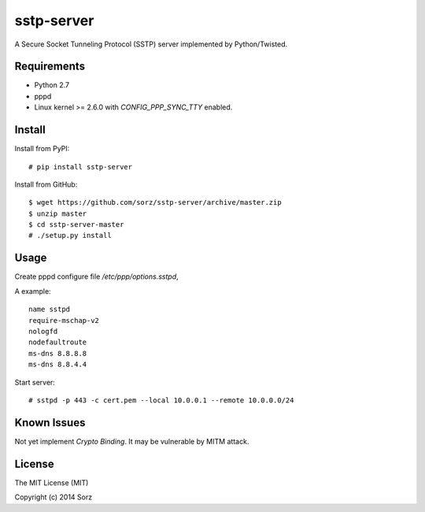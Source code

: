sstp-server
============
|PyPI version|

A Secure Socket Tunneling Protocol (SSTP) server implemented by Python/Twisted.


Requirements
------------

* Python 2.7
* pppd
* Linux kernel >= 2.6.0 with `CONFIG_PPP_SYNC_TTY` enabled.

Install
-------

Install from PyPI:
::

    # pip install sstp-server


Install from GitHub:
::

    $ wget https://github.com/sorz/sstp-server/archive/master.zip
    $ unzip master
    $ cd sstp-server-master
    # ./setup.py install


Usage
-----

Create pppd configure file `/etc/ppp/options.sstpd`,

A example:
::

        name sstpd
        require-mschap-v2
        nologfd
        nodefaultroute
        ms-dns 8.8.8.8
        ms-dns 8.8.4.4

Start server:
::

    # sstpd -p 443 -c cert.pem --local 10.0.0.1 --remote 10.0.0.0/24

Known Issues
------------

Not yet implement *Crypto Binding*. It may be vulnerable by MITM attack.

License
-------
The MIT License (MIT)

Copyright (c) 2014 Sorz


.. |PyPI version| image:: https://img.shields.io/pypi/v/sstp-server.svg?style=flat
        :target: https://pypi.python.org/pypi/sstp-server
